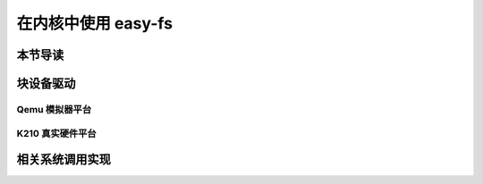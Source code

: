 在内核中使用 easy-fs
===============================================

本节导读
-----------------------------------------------

块设备驱动
-----------------------------------------------

Qemu 模拟器平台
+++++++++++++++++++++++++++++++++++++++++++++++

K210 真实硬件平台
+++++++++++++++++++++++++++++++++++++++++++++++

相关系统调用实现
-----------------------------------------------